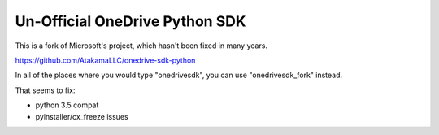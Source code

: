Un-Official OneDrive Python SDK
===============================

This is a fork of Microsoft's project, which hasn't been fixed in many years.

https://github.com/AtakamaLLC/onedrive-sdk-python

In all of the places where you would type "onedrivesdk", you can use "onedrivesdk_fork" instead.

That seems to fix:

- python 3.5 compat
- pyinstaller/cx_freeze issues
